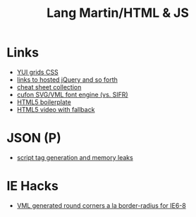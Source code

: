 #+TITLE: Lang Martin/HTML & JS

* Links
  - [[http://developer.yahoo.com/yui/grids/][YUI grids CSS]]
  - [[http://scriptsrc.net/][links to hosted jQuery and so forth]]
  - [[http://www.topdesignmag.com/all-the-cheat-sheets-that-a-web-developer-needs/][cheat sheet collection]]
  - [[https://github.com/sorccu/cufon/wiki/About][cufon SVG/VML font engine (vs. SIFR)]]
  - [[http://html5boilerplate.com/][HTML5 boilerplate]]
  - [[http://camendesign.com/code/video_for_everybody][HTML5 video with fallback]]

* JSON (P)
  - [[http://ajaxian.com/archives/dynamic-script-generation-and-memory-leaks][script tag generation and memory leaks]]

* IE Hacks
  - [[http://dillerdesign.com/experiment/DD_roundies/][VML generated round corners a la border-radius for IE6-8]]
